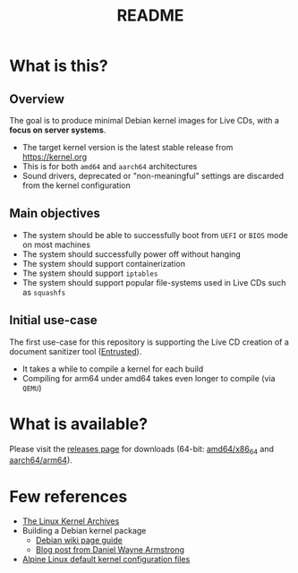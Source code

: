 #+TITLE: README

* What is this?

** Overview

The goal is to produce minimal Debian kernel images for Live CDs, with a **focus on server systems**.
- The target kernel version is the latest stable release from https://kernel.org
- This is for both =amd64= and =aarch64= architectures  
- Sound drivers, deprecated or "non-meaningful" settings are discarded from the kernel configuration

** Main objectives

- The system should be able to successfully boot from =UEFI= or =BIOS= mode on most machines
- The system should successfully power off without hanging
- The system should support containerization
- The system should support =iptables=
- The system should support popular file-systems used in Live CDs such as =squashfs=

** Initial use-case

The first use-case for this repository is supporting the Live CD creation of a document sanitizer tool ([[https://github.com/rimerosolutions/entrusted/][Entrusted]]).
- It takes a while to compile a kernel for each build
- Compiling for arm64 under amd64 takes even longer to compile (via =QEMU=)
    
* What is available?

Please visit the [[https://github.com/yveszoundi/linux-image-tinierdeblive/releases][releases page]] for downloads (64-bit: [[https://en.wikipedia.org/wiki/X86-64][amd64/x86_64]] and [[https://en.wikipedia.org/wiki/AArch64][aarch64/arm64]]).

* Few references

- [[https://kernel.org/][The Linux Kernel Archives]]
- Building a Debian kernel package
  - [[https://wiki.debian.org/BuildADebianKernelPackage][Debian wiki page guide]]
  - [[https://www.dwarmstrong.org/kernel/][Blog post from Daniel Wayne Armstrong]]  
- [[https://git.alpinelinux.org/aports/tree/main/linux-lts?h=master][Alpine Linux default kernel configuration files]]
